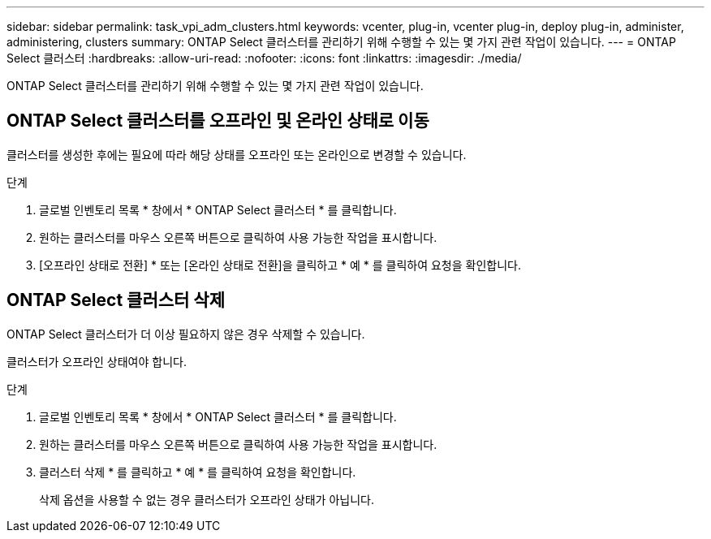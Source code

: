 ---
sidebar: sidebar 
permalink: task_vpi_adm_clusters.html 
keywords: vcenter, plug-in, vcenter plug-in, deploy plug-in, administer, administering, clusters 
summary: ONTAP Select 클러스터를 관리하기 위해 수행할 수 있는 몇 가지 관련 작업이 있습니다. 
---
= ONTAP Select 클러스터
:hardbreaks:
:allow-uri-read: 
:nofooter: 
:icons: font
:linkattrs: 
:imagesdir: ./media/


[role="lead"]
ONTAP Select 클러스터를 관리하기 위해 수행할 수 있는 몇 가지 관련 작업이 있습니다.



== ONTAP Select 클러스터를 오프라인 및 온라인 상태로 이동

클러스터를 생성한 후에는 필요에 따라 해당 상태를 오프라인 또는 온라인으로 변경할 수 있습니다.

.단계
. 글로벌 인벤토리 목록 * 창에서 * ONTAP Select 클러스터 * 를 클릭합니다.
. 원하는 클러스터를 마우스 오른쪽 버튼으로 클릭하여 사용 가능한 작업을 표시합니다.
. [오프라인 상태로 전환] * 또는 [온라인 상태로 전환]을 클릭하고 * 예 * 를 클릭하여 요청을 확인합니다.




== ONTAP Select 클러스터 삭제

ONTAP Select 클러스터가 더 이상 필요하지 않은 경우 삭제할 수 있습니다.

클러스터가 오프라인 상태여야 합니다.

.단계
. 글로벌 인벤토리 목록 * 창에서 * ONTAP Select 클러스터 * 를 클릭합니다.
. 원하는 클러스터를 마우스 오른쪽 버튼으로 클릭하여 사용 가능한 작업을 표시합니다.
. 클러스터 삭제 * 를 클릭하고 * 예 * 를 클릭하여 요청을 확인합니다.
+
삭제 옵션을 사용할 수 없는 경우 클러스터가 오프라인 상태가 아닙니다.


